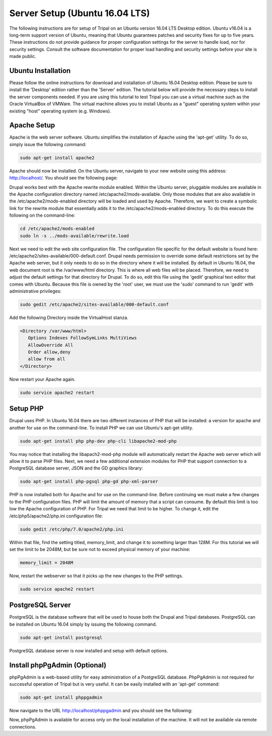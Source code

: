 Server Setup (Ubuntu 16.04 LTS)
===============================

The following instructions are for setup of Tripal on an Ubuntu version 16.04 LTS Desktop edition. Ubuntu v16.04 is a long-term support version of Ubuntu, meaning that Ubuntu guarantees patches and security fixes for up to five years.  These instructions do not provide guidance for proper configuration settings for the server to handle load, nor for security settings.   Consult the software documentation for proper load handling and security settings before your site is made public.

Ubuntu Installation
-------------------

Please follow the online instructions for download and installation of Ubuntu 16.04 Desktop edition.   Please be sure to install the 'Desktop' edition rather than the 'Server' edition.  The tutorial below will provide the necessary steps to install the server components needed.   If you are using this tutorial to test Tripal you can use a virtual machine such as the Oracle VirtualBox of VMWare.  The virtual machine allows you to install Ubuntu as a "guest" operating system within your existing "host" operating system (e.g. Windows).

Apache Setup
------------

Apache is the web server software.  Ubuntu simplifies the installation of Apache using the 'apt-get' utility.  To do so, simply issue the following command:

.. code-block:: bash

   sudo apt-get install apache2

Apache should now be installed. On the Ubuntu server, navigate to your new website using this address: http://localhost/. You should see the following page:

.. image:: ubuntu_16.04.apache1.png

Drupal works best with the Apache rewrite module enabled. Within the Ubuntu server,  pluggable modules are available in the Apache configuration directory named /etc/apache2/mods-available. Only those modules that are also available in the /etc/apache2/mods-enabled directory will be loaded and used by Apache.  Therefore, we want to create a symbolic link for the rewrite module that essentially adds it to the /etc/apache2/mods-enabled directory.  To do this execute the following on the command-line:

.. code-block:: bash

   cd /etc/apache2/mods-enabled
   sudo ln -s ../mods-available/rewrite.load

Next we need to edit the web site configuration file.  The configuration file specific for the default website is found here: /etc/apache2/sites-available/000-default.conf. Drupal needs permission to override some default restrictions set by the Apache web server, but it only needs to do so in the directory where it will be installed.  By default in Ubuntu 16.04, the web document root is the /var/www/html directory.  This is where all web files will be placed.  Therefore, we need to adjust the default settings for that directory for Drupal.  To do so, edit this file using the 'gedit' graphical text editor that comes with Ubuntu. Because this file is owned by the 'root' user, we must use the 'sudo' command to run 'gedit' with administrative privileges:

.. code-block:: bash

   sudo gedit /etc/apache2/sites-available/000-default.conf

Add the following Directory inside the VirtualHost stanza.

.. code-block:: bash

   <Directory /var/www/html>
      Options Indexes FollowSymLinks MultiViews
      AllowOverride All
      Order allow,deny
      allow from all
   </Directory>

Now restart your Apache again.

.. code-block:: bash

   sudo service apache2 restart

Setup PHP
---------

Drupal uses PHP.   In Ubuntu 16.04 there are two different instances of PHP that will be installed: a version for apache and another for use on the command-line. To install PHP we can use Ubuntu's apt-get utility.

.. code-block:: bash

   sudo apt-get install php php-dev php-cli libapache2-mod-php

You may notice that installing the libapach2-mod-php module will automatically restart the Apache web server which will allow it to parse PHP files.  Next, we need a few additional extension modules for PHP that support connection to a PostgreSQL database server, JSON and the GD graphics library:

.. code-block:: bash

   sudo apt-get install php-pgsql php-gd php-xml-parser

PHP is now installed both for Apache and for use on the command-line.  Before  continuing we must make a few changes to the PHP configuration files.  PHP will limit the amount of memory that a script can consume.  By default this limit is too low the Apache configuration of PHP.  For Tripal we need that limit to be higher.  To change it, edit the /etc/php5/apache2/php.ini configuration file:

.. code-block:: bash

   sudo gedit /etc/php/7.0/apache2/php.ini

Within that file, find the setting titled,  memory_limit, and change it to something larger than 128M.  For this tutorial we will set the limit to be 2048M, but be sure not to exceed physical memory of your machine:

.. code-block:: php

   memory_limit = 2048M

Now, restart the webserver so that it picks up the new changes to the PHP settings.

.. code-block:: bash

   sudo service apache2 restart

PostgreSQL Server
-----------------

PostgreSQL is the database software that will be used to house both the Drupal and Tripal databases.  PostgreSQL can be installed on Ubuntu 16.04 simply by issuing the following command.

.. code-block:: bash

   sudo apt-get install postgresql

PostgreSQL database server is now installed and setup with default options.

Install phpPgAdmin (Optional)
-----------------------------

phpPgAdmin is a web-based utility for easy administration of a PostgreSQL database.  PhpPgAdmin is not required for successful operation of Tripal but is very useful.  It can be easily installed with an 'apt-get' command:

.. code-block:: bash

   sudo apt-get install phppgadmin

Now navigate to the URL http://localhost/phppgadmin and you should see the following:

.. image:: ubuntu_16.04.phppgadmin.png

Now, phpPgAdmin is available for access only on the local installation of the machine. It will not be available via remote connections.
